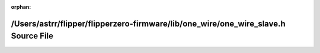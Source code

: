 .. meta::fbcafb86df5df247e2f69353adf0743250d48b97059f6ae7b624086fbf1d048799fb99eeb25df9d72faf5a832a632829aa19d7b118dce27beba58bcf66d09d95

:orphan:

.. title:: Flipper Zero Firmware: /Users/astrr/flipper/flipperzero-firmware/lib/one_wire/one_wire_slave.h Source File

/Users/astrr/flipper/flipperzero-firmware/lib/one\_wire/one\_wire\_slave.h Source File
======================================================================================

.. container:: doxygen-content

   
   .. raw:: html
     :file: one__wire__slave_8h_source.html
